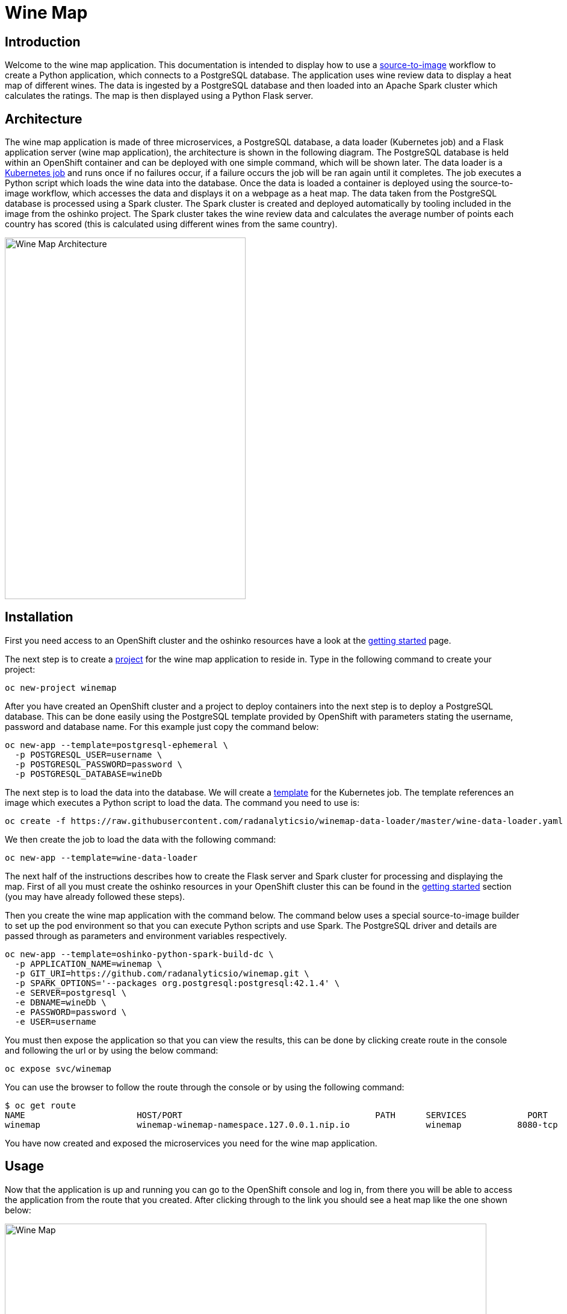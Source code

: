 = Wine Map
:page-link: wine-map
:page-weight: 100
:page-labels: [Python, S2I, Spark, PostgreSQL]
:page-layout: application
:page-menu_template: menu_tutorial_application.html
:page-description: This is an application which brings together 3 microservices to explain how to use a PostgreSQL database to analysis data within a spark cluster.
:page-project_links: ["https://github.com/radanalyticsio/winemap/", "https://github.com/radanalyticsio/winemap-data-loader"]

[[introduction]]
== Introduction

Welcome to the wine map application.
This documentation is intended to display how to use a https://docs.openshift.com/container-platform/latest/creating_images/s2i.html[source-to-image] workflow to create a Python application, which connects to a PostgreSQL database.
The application uses wine review data to display a heat map of different wines. The data is ingested by a PostgreSQL database and then loaded into an Apache Spark cluster which calculates the ratings.
The map is then displayed using a Python Flask server.

[[architecture]]
== Architecture

The wine map application is made of three microservices, a PostgreSQL database, a data loader (Kubernetes job) and a Flask application server (wine map application), the architecture is shown in the following diagram.
The PostgreSQL database is held within an OpenShift container and can be deployed with one simple command, which will be shown later.
The data loader is a https://kubernetes.io/docs/concepts/workloads/controllers/jobs-run-to-completion/[Kubernetes job] and runs once if no failures occur, if a failure occurs the job will be ran again until it completes.
The job executes a Python script which loads the wine data into the database. Once the data is loaded a container is deployed using the source-to-image workflow, which accesses the data and displays it on a webpage as a heat map.
The data taken from the PostgreSQL database is processed using a Spark cluster. The Spark cluster is created and deployed automatically by tooling included in the image from the oshinko project.
The Spark cluster takes the wine review data and calculates the average number of points each country has scored (this is calculated using different wines from the same country).

pass:[<img src="/assets/wine-map/wine-map-architecture.png" alt="Wine Map Architecture" class="img-responsive" width="400" height="600">]


[[installation]]
== Installation

First you need access to an OpenShift cluster and the oshinko resources have a look at the link:/get-started[getting started] page.

The next step is to create a https://docs.openshift.com/container-platform/latest/dev_guide/projects.html[project] for the wine map application to reside in.
Type in the following command to create your project:

....
oc new-project winemap
....

After you have created an OpenShift cluster and a project to deploy containers into the next step is to deploy a PostgreSQL database.
This can be done easily using the PostgreSQL template provided by OpenShift with parameters stating the username, password and database name.
For this example just copy the command below:

....
oc new-app --template=postgresql-ephemeral \
  -p POSTGRESQL_USER=username \
  -p POSTGRESQL_PASSWORD=password \
  -p POSTGRESQL_DATABASE=wineDb
....

The next step is to load the data into the database. We will create a https://docs.OpenShift.org/latest/dev_guide/templates.html[template] for the Kubernetes job.
The template references an image which executes a Python script to load the data. The command you need to use is:
....
oc create -f https://raw.githubusercontent.com/radanalyticsio/winemap-data-loader/master/wine-data-loader.yaml
....

We then create the job to load the data with the following command:

....
oc new-app --template=wine-data-loader
....

The next half of the instructions describes how to create the Flask server and Spark cluster for processing and displaying the map.
First of all you must create the oshinko resources in your OpenShift cluster this can be found in the link:/get-started[getting started] section (you may have already followed these steps).

Then you create the wine map application with the command below.
The command below uses a special source-to-image builder to set up the pod environment so that you can execute Python scripts and use Spark.
The PostgreSQL driver and details are passed through as parameters and environment variables respectively.

....
oc new-app --template=oshinko-python-spark-build-dc \
  -p APPLICATION_NAME=winemap \
  -p GIT_URI=https://github.com/radanalyticsio/winemap.git \
  -p SPARK_OPTIONS='--packages org.postgresql:postgresql:42.1.4' \
  -e SERVER=postgresql \
  -e DBNAME=wineDb \
  -e PASSWORD=password \
  -e USER=username
....

You must then expose the application so that you can view the results,
this can be done by clicking create route in the console and following the url
or by using the below command:

....
oc expose svc/winemap
....

You can use the browser to follow the route through the console or by using the following command:

....
$ oc get route
NAME                      HOST/PORT                                      PATH      SERVICES            PORT       TERMINATION   WILDCARD
winemap                   winemap-winemap-namespace.127.0.0.1.nip.io               winemap           8080-tcp                     None
....


You have now created and exposed the microservices you need for the wine map application.

[[usage]]
== Usage

Now that the application is up and running you can go to the OpenShift console and log in,
from there you will be able to access the application from the route that you created.
After clicking through to the link you should see a heat map like the one shown below:

pass:[<img src="/assets/wine-map/winemap.png" alt="Wine Map" class="img-responsive" width="800" height="400">]

[[expansion]]
== Expansion

This is a very simplistic calculation for the heat map. To expand the work you could think of different ways to manipulate the data within the spark cluster by modifying the “app.py” script.
This could be by changing the way in which you display the data by using, for example, a chart instead.

[[videos]]
== Videos

Demonstration of how to set up and use the application.

pass:[<iframe src="https://player.vimeo.com/video/249643956" width="640" height="400" frameborder="0" webkitallowfullscreen mozallowfullscreen allowfullscreen></iframe>]

